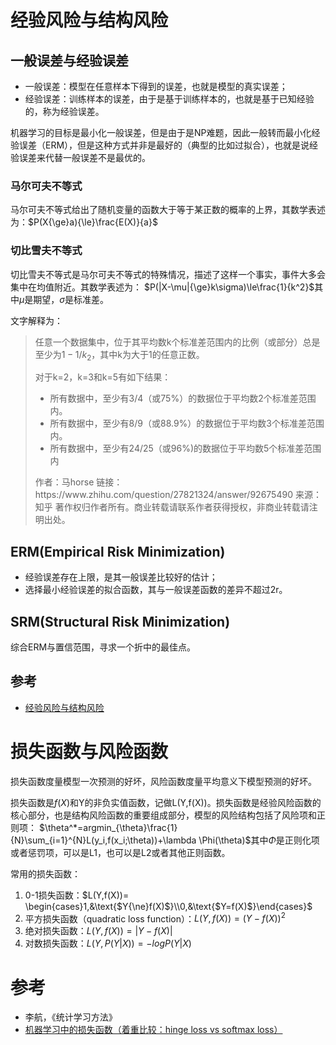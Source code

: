 * 经验风险与结构风险

** 一般误差与经验误差

-  一般误差：模型在任意样本下得到的误差，也就是模型的真实误差；
-  经验误差：训练样本的误差，由于是基于训练样本的，也就是基于已知经验的，称为经验误差。

机器学习的目标是最小化一般误差，但是由于是NP难题，因此一般转而最小化经验误差（ERM），但是这种方式并非是最好的（典型的比如过拟合），也就是说经验误差来代替一般误差不是最优的。

*** 马尔可夫不等式

马尔可夫不等式给出了随机变量的函数大于等于某正数的概率的上界，其数学表述为：\(P(X{\ge}a){\le}\frac{E(X)}{a}\)

*** 切比雪夫不等式

切比雪夫不等式是马尔可夫不等式的特殊情况，描述了这样一个事实，事件大多会集中在均值附近。其数学表述为：
\(P(|X-\mu|{\ge}k\sigma)\le\frac{1}{k^2}\)其中\(\mu\)是期望，\(\sigma\)是标准差。

文字解释为：

#+BEGIN_QUOTE
  任意一个数据集中，位于其平均数k个标准差范围内的比例（或部分）总是至少为\(1-1/k_2\)，其中k为大于1的任意正数。

  对于k=2，k=3和k=5有如下结果：

  -  所有数据中，至少有3/4（或75%）的数据位于平均数2个标准差范围内。
  -  所有数据中，至少有8/9（或88.9%）的数据位于平均数3个标准差范围内。
  -  所有数据中，至少有24/25（或96%)的数据位于平均数5个标准差范围内

  作者：马horse
  链接：https://www.zhihu.com/question/27821324/answer/92675490
  来源：知乎
  著作权归作者所有。商业转载请联系作者获得授权，非商业转载请注明出处。
#+END_QUOTE

** ERM(Empirical Risk Minimization)

-  经验误差存在上限，是其一般误差比较好的估计；
-  选择最小经验误差的拟合函数，其与一般误差函数的差异不超过2r。

** SRM(Structural Risk Minimization)

综合ERM与置信范围，寻求一个折中的最佳点。

** 参考

- [[https://blog.csdn.net/u013709270/article/details/53997686][经验风险与结构风险]]

* 损失函数与风险函数

损失函数度量模型一次预测的好坏，风险函数度量平均意义下模型预测的好坏。

损失函数是\(f(X)\)和Y的非负实值函数，记做L(Y,f(X))。损失函数是经验风险函数的核心部分，也是结构风险函数的重要组成部分，模型的风险结构包括了风险项和正则项：
\(\theta^*=argmin_{\theta}\frac{1}{N}\sum_{i=1}^{N}L(y_i,f(x_i;\theta))+\lambda \Phi(\theta)\)其中\(\Phi\)是正则化项或者惩罚项，可以是L1，也可以是L2或者其他正则函数。

常用的损失函数：

1. 0-1损失函数：\(L(Y,f(X))= \begin{cases}1,&\text{$Y{\ne}f(X)$}\\0,&\text{$Y=f(X)$}\end{cases}\)
2. 平方损失函数（quadratic loss function）：\(L(Y,f(X))=(Y-f(X))^2\)
3. 绝对损失函数：\(L(Y,f(X))=|Y-f(X)|\)
4. 对数损失函数：\(L(Y,P(Y|X))=-logP(Y|X)\)

* 参考

-  李航，《统计学习方法》
-  [[https://blog.csdn.net/u010976453/article/details/78488279][机器学习中的损失函数（着重比较：hinge loss vs softmax loss）]]
